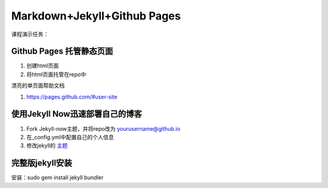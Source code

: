 =============================
Markdown+Jekyll+Github Pages
=============================


课程演示任务：

Github Pages 托管静态页面
=====================================
#. 创建html页面
#. 将html页面托管在repo中

漂亮的单页面帮助文档

#. https://pages.github.com/#user-site



使用Jekyll Now迅速部署自己的博客
=============================================

#. Fork Jekyll-now主题，并将repo改为 yourusername@github.io
#. 在_config.yml中配置自己的个人信息 
#. 修改jekyll的 `主题 <https://jekyll-themes.com>`_



完整版jekyll安装
=============================

安装：sudo gem install jekyll bundler

